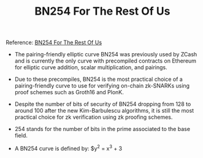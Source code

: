 #+TITLE: BN254 For The Rest Of Us

Reference: [[https://hackmd.io/@jpw/bn254][BN254 For The Rest Of Us]]

- The pairing-friendly elliptic curve BN254 was previously used by ZCash and is currently the only curve with precompiled contracts on Ethereum for elliptic curve addition, scalar multiplication, and pairings.
- Due to these precompiles, BN254 is the most practical choice of a pairing-friendly curve to use for verifying on-chain zk-SNARKs using proof schemes such as Groth16 and PlonK.
- Despite the number of bits of security of BN254 dropping from 128 to around 100 after the new Kim-Barbulescu algorithms, it is still the most practical choice for zk verification using zk proofing schemes.
- 254 stands for the number of bits in the prime associated to the base field.

- A BN254 curve is defined by:
  $y^2 = x^3 + 3
